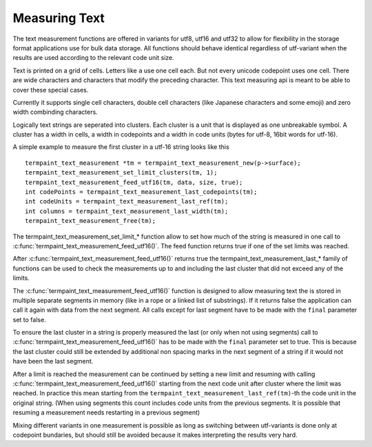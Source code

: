 Measuring Text
===============

.. c:type:: termpaint_text_measurement

The text measurement functions are offered in variants for utf8, utf16 and utf32 to allow for flexibility in the storage
format applications use for bulk data storage. All functions should behave identical regardless of utf-variant when the
results are used according to the relevant code unit size.

Text is printed on a grid of cells. Letters like ``a`` use one cell each. But not every unicode codepoint uses one cell.
There are wide characters and characters that modify the preceding character. This text measuring api is meant to be
able to cover these special cases.

Currently it supports single cell characters, double cell characters (like Japanese characters and some emoji) and
zero width combinding characters.

Logically text strings are seperated into clusters. Each cluster is a unit that is displayed as one unbreakable symbol.
A cluster has a width in cells, a width in codepoints and a width in code units (bytes for utf-8, 16bit words for utf-16).

A simple example to measure the first cluster in a utf-16 string looks like this ::

  termpaint_text_measurement *tm = termpaint_text_measurement_new(p->surface);
  termpaint_text_measurement_set_limit_clusters(tm, 1);
  termpaint_text_measurement_feed_utf16(tm, data, size, true);
  int codePoints = termpaint_text_measurement_last_codepoints(tm);
  int codeUnits = termpaint_text_measurement_last_ref(tm);
  int columns = termpaint_text_measurement_last_width(tm);
  termpaint_text_measurement_free(tm);

The termpaint_text_measurement_set_limit_* function allow to set how much of the string is measured in one call to
:c:func:`termpaint_text_measurement_feed_utf16()`. The feed function returns true if one of the set limits was reached.

After :c:func:`termpaint_text_measurement_feed_utf16()` returns true the termpaint_text_measurement_last_* family of
functions can be used to check the measurements up to and including the last cluster that did not exceed any of the limits.

The :c:func:`termpaint_text_measurement_feed_utf16()` function is designed to allow measuring text the is stored in
multiple separate segments in memory (like in a rope or a linked list of substrings). If it returns false the application
can call it again with data from the next segment. All calls except for last segment have to be made with the ``final``
parameter set to false.

To ensure the last cluster in a string is properly measured the last (or only when not using segments) call to
:c:func:`termpaint_text_measurement_feed_utf16()` has to be made with the ``final`` parameter set to true. This is
because the last cluster could still be extended by additional non spacing marks in the next segment of a string if it
would not have been the last segment.

After a limit is reached the measurement can be continued by setting a new limit and resuming with calling
:c:func:`termpaint_text_measurement_feed_utf16()` starting from the next code unit after cluster where the limit was
reached. In practice this mean starting from the ``termpaint_text_measurement_last_ref(tm)``-th the code unit in the
original string. (When using segments this count includes code units from the previous segments. It is possible that
resuming a measurement needs restarting in a previous segment)

Mixing different variants in one measurement is possible as
long as switching between utf-variants is done only at codepoint bundaries, but should still be avoided because it makes
interpreting the results very hard.

.. c:function:: termpaint_text_measurement* termpaint_text_measurement_new(termpaint_surface *surface)

  Create a new text measurement object.

  The application has to free this with :c:func:`termpaint_text_measurement_free()`.

.. c:function:: void termpaint_text_measurement_free(termpaint_text_measurement *m)

  Frees the text measurement object.

.. c:function:: void termpaint_text_measurement_reset(termpaint_text_measurement *m)

  Resets the text measurement object to enable use for a fresh measurement.

.. c:function:: int termpaint_text_measurement_pending_ref(termpaint_text_measurement *m)

  TODO

.. c:function:: int termpaint_text_measurement_last_codepoints(termpaint_text_measurement *m)

  Returns the number of code points up to and including the last measured cluster not exceeding any set limits.

.. c:function:: int termpaint_text_measurement_last_clusters(termpaint_text_measurement *m)

  Returns the number of clusters up to and including the last measured cluster not exceeding any set limits.

.. c:function:: int termpaint_text_measurement_last_width(termpaint_text_measurement *m)

  Returns the width in cells of the text up to and including the last measured cluster not exceeding any set limits.

.. c:function:: int termpaint_text_measurement_last_ref(termpaint_text_measurement *m)

  If using :c:func:`termpaint_text_measurement_feed_utf8()`:
    Returns the number bytes up to and including the last measured cluster not exceeding any set limits.

  If using :c:func:`termpaint_text_measurement_feed_utf16()`:
    Returns the number utf16 code units up to and including the last measured cluster not exceeding any set limits.

  If using :c:func:`termpaint_text_measurement_feed_utf32()`:
    Returns the same as :c:func:`termpaint_text_measurement_last_codepoints()`

  If using :c:func:`termpaint_text_measurement_feed_codepoint()`:
    Returns the sum of all ``ref_adjust`` values up to and including the last measured cluster not exceeding any set limits.

.. c:function:: void termpaint_text_measurement_set_limit_codepoints(termpaint_text_measurement *m, int new_value)

  Sets the limit for codepoints. -1 means no limit. The limit must be greater than the current position.

.. c:function:: int termpaint_text_measurement_limit_codepoints(termpaint_text_measurement *m)

  Returns the value set using :c:func:`termpaint_text_measurement_set_limit_codepoints()`.

.. c:function:: void termpaint_text_measurement_set_limit_clusters(termpaint_text_measurement *m, int new_value)

  Sets the limit for clusters. -1 means no limit. The limit must be greater than the current position.

.. c:function:: int termpaint_text_measurement_limit_clusters(termpaint_text_measurement *m)

  Returns the value set using :c:func:`termpaint_text_measurement_set_limit_clusters()`.

.. c:function:: void termpaint_text_measurement_set_limit_width(termpaint_text_measurement *m, int new_value)

  Sets the limit for the width. -1 means no limit. The limit must be greater than the current position.

.. c:function:: int termpaint_text_measurement_limit_width(termpaint_text_measurement *m)

  Returns the value set using :c:func:`termpaint_text_measurement_set_limit_width()`.

.. c:function:: void termpaint_text_measurement_set_limit_ref(termpaint_text_measurement *m, int new_value)

  Sets the limit for reference. Depending on the feed function used the reference is in utf32, utf16 or utf8 code units.
  -1 means no limit. The limit must be greater than the current position.

.. c:function:: int termpaint_text_measurement_limit_ref(termpaint_text_measurement *m)

  Returns the value set using :c:func:`termpaint_text_measurement_set_limit_ref()`.

.. c:function:: _Bool termpaint_text_measurement_feed_utf8(termpaint_text_measurement *m, const uint8_t *code_units, int length, _Bool final)

  Add the utf8 encoded string starting at ``code_units`` with length ``length`` to the measurement. Returns ``false`` if
  no limit was reached. Returns true if the limit was reached while measuring. See termpaint_text_measurement_last_* for
  function to retrieve the measurement results.

.. c:function:: _Bool termpaint_text_measurement_feed_utf16(termpaint_text_measurement *m, const uint16_t *code_units, int length, _Bool final)

  Add the utf16 encoded string starting at ``code_units`` with length ``length`` to the measurement. Returns ``false`` if
  no limit was reached. Returns true if the limit was reached while measuring. See termpaint_text_measurement_last_* for
  function to retrieve the measurement results.

.. c:function:: _Bool termpaint_text_measurement_feed_utf32(termpaint_text_measurement *m, const uint32_t *chars, int length, _Bool final)

  Add the utf32 encoded string starting at ``code_units`` with length ``length`` to the measurement. Returns ``false`` if
  no limit was reached. Returns true if the limit was reached while measuring. See termpaint_text_measurement_last_* for
  function to retrieve the measurement results.

.. c:function:: int termpaint_text_measurement_feed_codepoint(termpaint_text_measurement *m, int ch, int ref_adjust)

  This is a low level function used to implement the termpaint_text_measurement_feed_utf* family of functions. It adds
  a single codepoint to the measurement and returns a bit flag with the result.

  if ``TERMPAINT_MEASURE_NEW_CLUSTER`` is set:
    The added code point started a new cluster. The information about the previous cluster is now available using the
    termpaint_text_measurement_last_* functions.

  if ``TERMPAINT_MEASURE_LIMIT_REACHED`` is set:
    The limit was reached while measuring. See termpaint_text_measurement_last_* for function to retrieve the
    measurement results. To continue measuring the measurement needs to be restarted at the point where the limit was
    reached.
